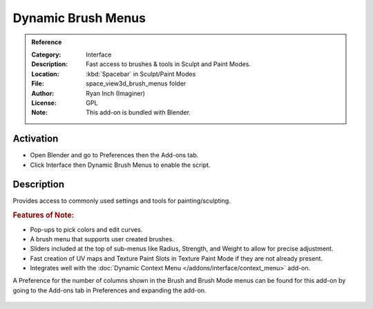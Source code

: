 
*******************
Dynamic Brush Menus
*******************

.. admonition:: Reference
   :class: refbox

   :Category:  Interface
   :Description: Fast access to brushes & tools in Sculpt and Paint Modes.
   :Location: :kbd:`Spacebar` in Sculpt/Paint Modes
   :File: space_view3d_brush_menus folder
   :Author: Ryan Inch (Imaginer)
   :License: GPL
   :Note: This add-on is bundled with Blender.


Activation
==========

- Open Blender and go to Preferences then the Add-ons tab.
- Click Interface then Dynamic Brush Menus to enable the script.


Description
===========

Provides access to commonly used settings and tools for painting/sculpting.


.. rubric:: Features of Note:

- Pop-ups to pick colors and edit curves.
- A brush menu that supports user created brushes.
- Sliders included at the top of sub-menus like Radius, Strength, and Weight to allow for precise adjustment.
- Fast creation of UV maps and Texture Paint Slots in Texture Paint Mode if they are not already present.
- Integrates well with the :doc:`Dynamic Context Menu </addons/interface/context_menu>` add-on.

A Preference for the number of columns shown in the Brush and Brush Mode menus can be found for
this add-on by going to the Add-ons tab in Preferences and expanding the add-on.

.. figure:: /images/addons_interface_brush_menus.jpg
   :align: center
